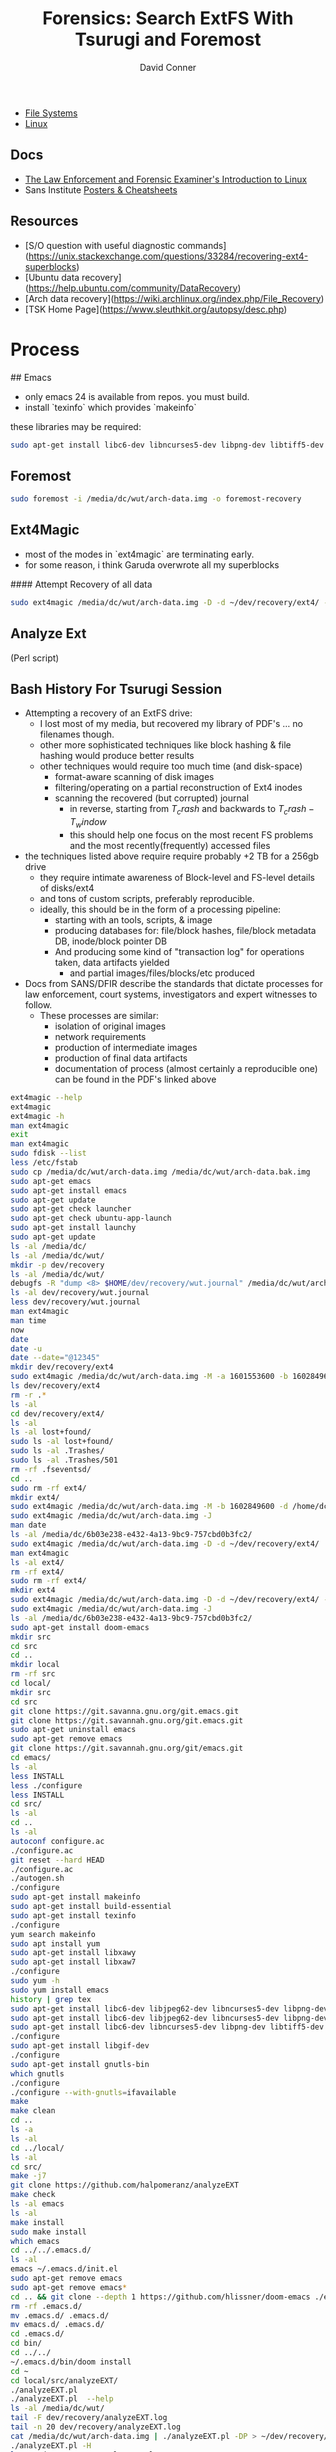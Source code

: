 :PROPERTIES:
:ID:       27362e6b-9da4-4ff8-9c80-89b9107e7a52
:END:
#+TITLE:     Forensics: Search ExtFS With Tsurugi and Foremost
#+AUTHOR:    David Conner
#+EMAIL:     noreply@te.xel.io
#+DESCRIPTION: notes


+ [[id:d7cc15ac-db8c-4eff-9a1e-f6de0eefe638][File Systems]]
+ [[id:bdae77b1-d9f0-4d3a-a2fb-2ecdab5fd531][Linux]]

** Docs

+ [[https://linuxleo.com/Docs/LinuxLeo-4.95.1.pdf][The Law Enforcement and Forensic Examiner's Introduction to Linux]]
+ Sans Institute [[https://www.sans.org/posters/?msc=main-nav][Posters & Cheatsheets]]

** Resources

- [S/O question with useful diagnostic commands](https://unix.stackexchange.com/questions/33284/recovering-ext4-superblocks)
- [Ubuntu data recovery](https://help.ubuntu.com/community/DataRecovery)
- [Arch data recovery](https://wiki.archlinux.org/index.php/File_Recovery)
- [TSK Home Page](https://www.sleuthkit.org/autopsy/desc.php)


* Process

## Emacs

- only emacs 24 is available from repos. you must build.
- install `texinfo` which provides `makeinfo`

these libraries may be required:

#+begin_src sh
sudo apt-get install libc6-dev libncurses5-dev libpng-dev libtiff5-dev xaw3dg-dev zlib1g-dev texinfo libgif-dev
#+end_src

** Foremost

#+begin_src sh
sudo foremost -i /media/dc/wut/arch-data.img -o foremost-recovery
#+end_src

** Ext4Magic

- most of the modes in `ext4magic` are terminating early.
- for some reason, i think Garuda overwrote all my superblocks

#### Attempt Recovery of all data

#+begin_src sh
sudo ext4magic /media/dc/wut/arch-data.img -D -d ~/dev/recovery/ext4/ -c
#+end_src

** Analyze Ext

(Perl script)

** Bash History For Tsurugi Session

+ Attempting a recovery of an ExtFS drive:
  - I lost most of my media, but recovered my library of PDF's ... no filenames though.
  - other more sophisticated techniques like block hashing & file hashing would
    produce better results
  - other techniques would require too much time (and disk-space)
    - format-aware scanning of disk images
    - filtering/operating on a partial reconstruction of Ext4 inodes
    - scanning the recovered (but corrupted) journal
      - in reverse, starting from  $T_crash$ and backwards to $T_crash - T_window$
      - this should help one focus on the most recent FS problems and the most
        recently(frequently) accessed files
+ the techniques listed above require require probably +2 TB for a 256gb drive
  - they require intimate awareness of Block-level and FS-level details of disks/ext4
  - and tons of custom scripts, preferably reproducible.
  - ideally, this should be in the form of a processing pipeline:
    - starting with an tools, scripts, & image
    - producing databases for: file/block hashes, file/block metadata DB, inode/block pointer DB
    - And producing some kind of "transaction log" for operations taken, data
      artifacts yielded
      - and partial images/files/blocks/etc produced
+ Docs from SANS/DFIR describe the standards that dictate processes for law enforcement, court systems, investigators and expert witnesses to follow.
  - These processes are similar:
    - isolation of original images
    - network requirements
    - production of intermediate images
    - production of final data artifacts
    - documentation of process (almost certainly a reproducible one) can be found in the PDF's linked above

#+begin_src bash
ext4magic --help
ext4magic
ext4magic -h
man ext4magic
exit
man ext4magic
sudo fdisk --list
less /etc/fstab
sudo cp /media/dc/wut/arch-data.img /media/dc/wut/arch-data.bak.img
sudo apt-get emacs
sudo apt-get install emacs
sudo apt-get update
sudo apt-get check launcher
sudo apt-get check ubuntu-app-launch
sudo apt-get install launchy
sudo apt-get update
ls -al /media/dc/
ls -al /media/dc/wut/
mkdir -p dev/recovery
ls -al /media/dc/wut/
debugfs -R "dump <8> $HOME/dev/recovery/wut.journal" /media/dc/wut/arch-data.img
ls -al dev/recovery/wut.journal
less dev/recovery/wut.journal
man ext4magic
man time
now
date
date -u
date --date="@12345"
mkdir dev/recovery/ext4
sudo ext4magic /media/dc/wut/arch-data.img -M -a 1601553600 -b 1602849600 -d /home/dc/dev/recovery/ext4
ls dev/recovery/ext4
rm -r .*
ls -al
cd dev/recovery/ext4/
ls -al
ls -al lost+found/
sudo ls -al lost+found/
sudo ls -al .Trashes/
sudo ls -al .Trashes/501
rm -rf .fseventsd/
cd ..
sudo rm -rf ext4/
mkdir ext4/
sudo ext4magic /media/dc/wut/arch-data.img -M -b 1602849600 -d /home/dc/dev/recovery/ext4
sudo ext4magic /media/dc/wut/arch-data.img -J
man date
ls -al /media/dc/6b03e238-e432-4a13-9bc9-757cbd0b3fc2/
sudo ext4magic /media/dc/wut/arch-data.img -D -d ~/dev/recovery/ext4/
man ext4magic
ls -al ext4/
rm -rf ext4/
sudo rm -rf ext4/
mkdir ext4
sudo ext4magic /media/dc/wut/arch-data.img -D -d ~/dev/recovery/ext4/ -c
sudo ext4magic /media/dc/wut/arch-data.img -J
ls -al /media/dc/6b03e238-e432-4a13-9bc9-757cbd0b3fc2/
sudo apt-get install doom-emacs
mkdir src
cd src
cd ..
mkdir local
rm -rf src
cd local/
mkdir src
cd src
git clone https://git.savanna.gnu.org/git.emacs.git
git clone https://git.savannah.gnu.org/git.emacs.git
sudo apt-get uninstall emacs
sudo apt-get remove emacs
git clone https://git.savannah.gnu.org/git/emacs.git
cd emacs/
ls -al
less INSTALL
less ./configure
less INSTALL
cd src/
ls -al
cd ..
ls -al
autoconf configure.ac
./configure.ac
git reset --hard HEAD
./configure.ac
./autogen.sh
./configure
sudo apt-get install makeinfo
sudo apt-get install build-essential
sudo apt-get install texinfo
./configure
yum search makeinfo
sudo apt install yum
sudo apt-get install libxawy
sudo apt-get install libxaw7
./configure
sudo yum -h
sudo yum install emacs
history | grep tex
sudo apt-get install libc6-dev libjpeg62-dev libncurses5-dev libpng-dev libtiff3g-dev libungif4-dev xaw3dg-dev zlib1g-dev xlibs-dev
sudo apt-get install libc6-dev libjpeg62-dev libncurses5-dev libpng-dev libtiff5-dev xaw3dg-dev zlib1g-dev
sudo apt-get install libc6-dev libncurses5-dev libpng-dev libtiff5-dev xaw3dg-dev zlib1g-dev
./configure
sudo apt-get install libgif-dev
./configure
sudo apt-get install gnutls-bin
which gnutls
./configure
./configure --with-gnutls=ifavailable
make
make clean
cd ..
ls -a
ls -al
cd ../local/
ls -al
cd src/
make -j7
git clone https://github.com/halpomeranz/analyzeEXT
make check
ls -al emacs
ls -al
make install
sudo make install
which emacs
cd ../../.emacs.d/
ls -al
emacs ~/.emacs.d/init.el
sudo apt-get remove emacs
sudo apt-get remove emacs*
cd .. && git clone --depth 1 https://github.com/hlissner/doom-emacs ./emacs.d
rm -rf .emacs.d/
mv .emacs.d/ .emacs.d/
mv emacs.d/ .emacs.d/
cd .emacs.d/
cd bin/
cd ../../
~/.emacs.d/bin/doom install
cd ~
cd local/src/analyzeEXT/
./analyzeEXT.pl
./analyzeEXT.pl  --help
ls -al /media/dc/wut/
tail -F dev/recovery/analyzeEXT.log
tail -n 20 dev/recovery/analyzeEXT.log
cat /media/dc/wut/arch-data.img | ./analyzeEXT.pl -DP > ~/dev/recovery/analyzeEXT.log
./analyzeEXT.pl -H
less ~/dev/recovery/analyzeEXT.log
ls -al ~/dev/recovery/analyzeEXT.log
cp ~/dev/recovery/analyzeEXT.log ~/dev/recovery/analyzeEXT.log.bak
tail -n 20 ~/dev/recovery/analyzeEXT.log.bak
tail -n 20 ~/dev/recovery/analyzeEXT.log
cat /media/dc/wut/arch-data.img | ./analyzeEXT.pl -DP > ~/dev/recovery/analyzeEXT.log
ls -al ~/dev/recovery/analyzeEXT.log
cat /media/dc/wut/arch-data.img | ./analyzeEXT.pl -DPH > ~/dev/recovery/analyzeEXT.log
ls -al ~/dev/recovery/analyzeEXT.log*
man mke2fs
sudo
history | grep wut
sudo mke2fs -n /media/dc/wut/arch-data.img
cd dev/recovery/
ls -al
ls -al ext4/
rm -rf ext4/
sudo rm -rf ext4/
mkdir foremost && sudo formost -i /media/dc/wut/arch-data.img -o foremost
mkdir foremost && sudo foremost -i /media/dc/wut/arch-data.img -o foremost
rm -rf foremost
sudo foremost -i /media/dc/wut/arch-data.img -o foremost
rm -rf foremost
less foremost/audit.txt
sudo less foremost/audit.txt
sudo ls -al foremost/jpg
sudo chown dc:dc foremost/
sudo chown -R dc:dc foremost/
man foremost
less foremost/audit.txt
sudo foremost -i /media/dc/wut/arch-data.img -o foremost
rm -rf foremost
cd dev/recovery/
sudo tail -n foremost/audit.txt
sudo tail -n 20 foremost/audit.txt
sudo ls -al foremost/pdf
sudo ls -al foremost/pdf | less
sudo ls -al foremost/mp4
sudo foremost -i /media/dc/wut/arch-data.img -o foremost
sudo rm -rf foremost/
ls -al /etc/scalpel/scalpel.conf
less /etc/scalpel/scalpel.conf
less /etc/foremost.conf
sudo ls -al /media/dc/6b03e238-e432-4a13-9bc9-757cbd0b3fc2/foremost/
sudo less /media/dc/6b03e238-e432-4a13-9bc9-757cbd0b3fc2/foremost/audit.txt
sudo chown dc:dc /media/dc/6b03e238-e432-4a13-9bc9-757cbd0b3fc2/foremost
sudo ls -al /media/dc/6b03e238-e432-4a13-9bc9-757cbd0b3fc2/foremost/mp4
sudo ls -al /media/dc/6b03e238-e432-4a13-9bc9-757cbd0b3fc2/foremost/mov
sudo ls -al /media/dc/6b03e238-e432-4a13-9bc9-757cbd0b3fc2/foremost
sudo ls -al /media/dc/6b03e238-e432-4a13-9bc9-757cbd0b3fc2/foremost/mp4
sudo ls -al /media/dc/6b03e238-e432-4a13-9bc9-757cbd0b3fc2/foremost/jpg
sudo foremost -i /media/dc/wut/arch-data.img -o /media/dc/6b03e238-e432-4a13-9bc9-757cbd0b3fc2/foremost
sudo chown -R dc:dc /media/dc/6b03e238-e432-4a13-9bc9-757cbd0b3fc2/foremost
less /media/dc/6b03e238-e432-4a13-9bc9-757cbd0b3fc2/foremost
less /media/dc/6b03e238-e432-4a13-9bc9-757cbd0b3fc2/foremost/audit.txt
sudo apt-get install zoom
cd ~/Downloads/

# ... and zoom LOL
wget https://zoom.us/client/latest/zoom_amd64.deb
sudo apt install ./zoom_amd64.deb
#+end_src
